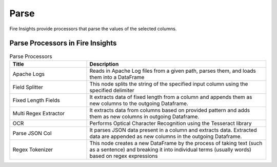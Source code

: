 Parse
======

Fire Insights provide processors that parse the values of the selected columns.


Parse Processors in Fire Insights
----------------------------------------


.. list-table:: Parse Processors
   :widths: 30 70
   :header-rows: 1

   * - Title
     - Description
   * - Apache Logs
     - Reads in Apache Log files from a given path, parses them, and loads them into a DataFrame
   * - Field Splitter
     - This node splits the string of the specified input column using the specified delimiter
   * - Fixed Length Fields
     - It extracts data of fixed length from a column and appends them as new columns to the outgoing Dataframe.
   * - Multi Regex Extractor
     - It extracts data from columns based on provided pattern and adds them as new columns in outgoing Dataframe.
   * - OCR
     - Performs Optical Character Recognition using the Tesseract library
   * - Parse JSON Col
     - It parses JSON data present in a column and extracts data. Extracted data are appended as new columns in the outgoing Dataframe.
   * - Regex Tokenizer
     - This node creates a new DataFrame by the process of taking text (such as a sentence) and breaking it into individual terms (usually words) based on regex expressions  
